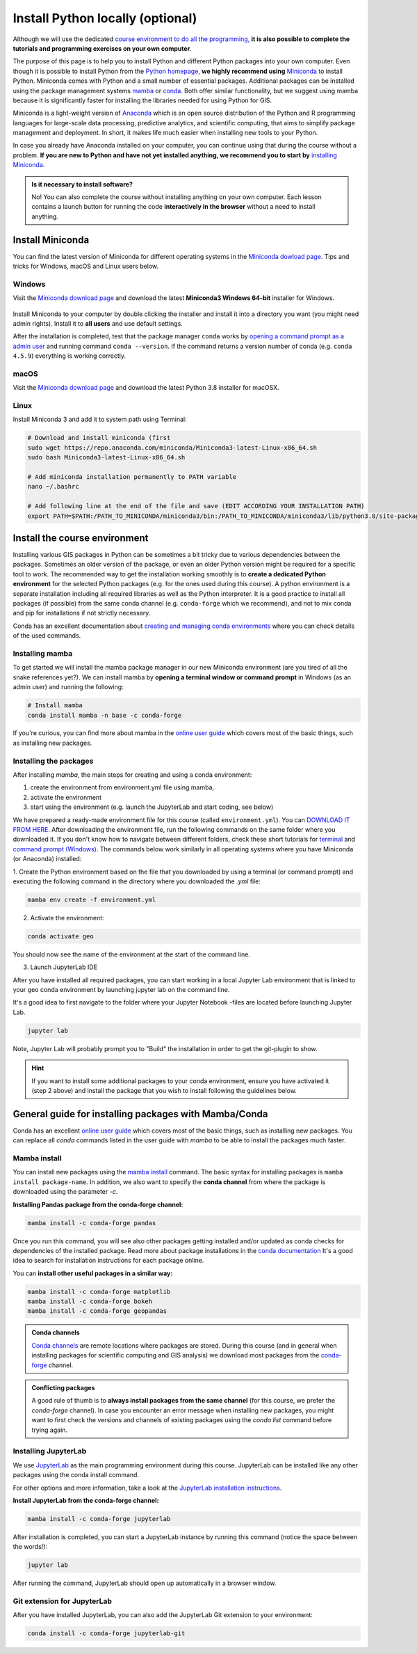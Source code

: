 Install Python locally (optional)
=================================

Although we will use the dedicated `course environment to do all the programming, <course-environment-components.html>`__
**it is also possible to complete the tutorials and programming exercises on your own computer**.

The purpose of this page is to help you to install Python and different Python packages into your own computer.
Even though it is possible to install Python from the `Python homepage <https://www.python.org/>`_, **we highly recommend using** `Miniconda <https://docs.conda.io/en/latest/miniconda.html>`_ to install Python.
Miniconda comes with Python and a small number of essential packages.
Additional packages can be installed using the package management systems `mamba <https://mamba.readthedocs.io/en/latest/index.html>`_ or `conda <https://docs.conda.io/en/latest/>`__.
Both offer similar functionality, but we suggest using mamba because it is significantly faster for installing the libraries needed for using Python for GIS.

Miniconda is a light-weight version of `Anaconda <https://www.anaconda.com/>`_ which is an open source distribution of the Python and R programming
languages for large-scale data processing, predictive analytics, and scientific computing, that aims to simplify package management and deployment. In short,
it makes life much easier when installing new tools to your Python.

In case you already have Anaconda installed on your computer, you can continue using that during the course without a problem.
**If you are new to Python and have not yet installed anything, we recommend you to start by**
`installing Miniconda <https://docs.conda.io/en/latest/miniconda.html>`__.

.. admonition:: Is it necessary to install software?

    No! You can also complete the course without installing anything on your own computer.
    Each lesson contains a launch button for running the code **interactively in the browser** without
    a need to install anything.


Install Miniconda
-------------------

You can find the latest version of Miniconda for different operating systems in the `Miniconda dowload page <https://docs.conda.io/en/latest/miniconda.html>`__.
Tips and tricks for Windows, macOS and Linux users below.

Windows
~~~~~~~~

Visit the `Miniconda download page <https://docs.conda.io/en/latest/miniconda.html#windows-installers>`__ and download the latest
**Miniconda3 Windows 64-bit** installer for Windows.

.. figure:: img/miniconda-windows.png
    :width: 600px
    :align: center
    :alt: Downloading the latest Miniconda for Windows

Install Miniconda to your computer by double clicking the installer and install it into a directory you want (you might need admin rights).
Install it to **all users** and use default settings.

After the installation is completed, test that the package manager ``conda`` works by
`opening a command prompt as a admin user <http://www.howtogeek.com/194041/how-to-open-the-command-prompt-as-administrator-in-windows-8.1/>`_
and running command ``conda --version``. If the command returns a version number of conda (e.g. ``conda 4.5.9``) everything is working correctly.

macOS
~~~~~~~~
Visit the `Miniconda download page <https://docs.conda.io/en/latest/miniconda.html#macosx-installers>`__ and download the latest
Python 3.8 installer for macOSX.

.. figure:: img/miniconda-osx.png
    :width: 600px
    :align: center
    :alt: Downloading the latest Miniconda for Mac

Linux
~~~~~~~~

Install Miniconda 3 and add it to system path using Terminal:

.. code-block::

    # Download and install miniconda (first
    sudo wget https://repo.anaconda.com/miniconda/Miniconda3-latest-Linux-x86_64.sh
    sudo bash Miniconda3-latest-Linux-x86_64.sh

    # Add miniconda installation permanently to PATH variable
    nano ~/.bashrc

    # Add following line at the end of the file and save (EDIT ACCORDING YOUR INSTALLATION PATH)
    export PATH=$PATH:/PATH_TO_MINICONDA/miniconda3/bin:/PATH_TO_MINICONDA/miniconda3/lib/python3.8/site-packages


Install the course environment
------------------------------

Installing various GIS packages in Python can be sometimes a bit tricky due to various dependencies
between the packages. Sometimes an older version of the package, or even an older Python version might be required for a
specific tool to work. The recommended way to get the installation working smoothly is to **create a dedicated
Python environment** for the selected Python packages (e.g. for the ones used during this course).
A python environment is a separate installation including all required libraries as well as
the Python interpreter. It is a good practice to install all packages (if possible) from the same
conda channel (e.g. ``conda-forge`` which we recommend), and not to mix conda and pip for installations
if not strictly necessary.

Conda has an excellent documentation about `creating and managing conda environments <https://docs.conda.io/projects/conda/en/latest/user-guide/tasks/manage-environments.html>`__
where you can check details of the used commands.

Installing mamba
~~~~~~~~~~~~~~~~

To get started we will install the mamba package manager in our new Miniconda environment (are you tired of all the snake references yet?).
We can install mamba by **opening a terminal window or command prompt** in Windows (as an admin user) and running the following:

.. code-block:: bash

    # Install mamba
    conda install mamba -n base -c conda-forge

If you're curious, you can find more about mamba in the `online user guide <https://mamba.readthedocs.io/en/latest/index.html>`__ which covers most of the basic things, such as installing new packages.

Installing the packages
~~~~~~~~~~~~~~~~~~~~~~~

After installing `mamba`, the main steps for creating and using a conda environment:

1. create the environment from environment.yml file using mamba,
2. activate the environment
3. start using the environment (e.g. launch the JupyterLab and start coding, see below)

We have prepared a ready-made environment file for this course (called ``environment.yml``). You can  `DOWNLOAD IT FROM HERE <https://github.com/AaltoGIS/Sustainability-GIS/blob/master/environment.yml>`__.
After downloading the environment file, run the following commands on the same folder where you downloaded it.
If you don't know how to navigate between different folders, check these short tutorials for `terminal <https://riptutorial.com/terminal/example/26023/basic-navigation-commands>`_ and `command prompt (Windows) <https://riptutorial.com/cmd/example/8646/navigating-in-cmd>`_.
The commands below work similarly in all operating systems where you have Miniconda (or Anaconda) installed:

1. Create the Python environment based on the file that you downloaded by using a terminal (or command prompt)
and executing the following command in the directory where you downloaded the `.yml` file:

.. code-block::

    mamba env create -f environment.yml


2. Activate the environment:

.. code-block::

    conda activate geo

You should now see the name of the environment at the start of the command line.

3. Launch JupyterLab IDE

After you have installed all required packages, you can start working in a local Jupyter Lab environment that is
linked to your ``geo`` conda environment by launching jupyter lab on the command line.

It's a good idea to first navigate to the folder where your Jupyter Notebook -files are located before launching Jupyter Lab.

.. code-block::

    jupyter lab

Note, Jupyter Lab will probably prompt you to "Build" the installation in order to get the git-plugin to show.

.. hint::

    If you want to install some additional packages to your conda environment, ensure you have activated it (step 2 above) and
    install the package that you wish to install following the guidelines below.


General guide for installing packages with Mamba/Conda
------------------------------------------------------

Conda has an excellent `online user guide <https://docs.conda.io/projects/conda/en/latest/index.html>`__ which covers most of the basic things,
such as installing new packages. You can replace all `conda` commands listed in the user guide with `mamba` to be able to install the packages much faster.

Mamba install
~~~~~~~~~~~~~

You can install new packages using the `mamba install <https://docs.conda.io/projects/conda/en/latest/commands/install.html>`__
command. The basic syntax for installing packages is ``mamba install package-name``.
In addition, we also want to specify the **conda channel** from where the package is downloaded using the parameter `-c`.

**Installing Pandas package from the conda-forge channel:**

.. code-block::

    mamba install -c conda-forge pandas

Once you run this command, you will see also other packages getting installed and/or updated as conda checks for dependencies of the installed package.
Read more about package installations in the `conda documentation <https://docs.conda.io/projects/conda/en/latest/user-guide/tasks/manage-pkgs.html#installing-packages>`__
It's a good idea to search for installation instructions for each package online.

You can **install other useful packages in a similar way:**

.. code-block::

    mamba install -c conda-forge matplotlib
    mamba install -c conda-forge bokeh
    mamba install -c conda-forge geopandas

.. admonition:: Conda channels

    `Conda channels <https://docs.conda.io/projects/conda/en/latest/user-guide/concepts/channels.html>`__ are remote locations where packages are stored.
    During this course (and in general when installing packages for scientific computing and GIS analysis) we download most packages from the `conda-forge <https://conda-forge.org/#about>`__ channel.


.. admonition:: Conflicting packages

    A good rule of thumb is to **always install packages from the same channel** (for this course, we prefer the `conda-forge` channel).
    In case you encounter an error message when installing new packages, you might want to first check the versions and channels of existing
    packages using the `conda list` command before trying again.

Installing JupyterLab
~~~~~~~~~~~~~~~~~~~~~~~

We use `JupyterLab <https://jupyterlab.readthedocs.io/en/stable/getting_started/overview.html>`__ as the main programming environment during this course.
JupyterLab can be installed like any other packages using the conda install command.

For other options and more information, take a look at the `JupyterLab installation instructions <https://jupyterlab.readthedocs.io/en/stable/getting_started/installation.html>`__.

**Install JupyterLab from the conda-forge channel:**

.. code-block::

    mamba install -c conda-forge jupyterlab

After installation is completed, you can start a JupyterLab instance by running this command (notice the space between the words!):

.. code-block::

    jupyter lab

After running the command, JupyterLab should open up automatically in a browser window.

Git extension for JupyterLab
~~~~~~~~~~~~~~~~~~~~~~~~~~~~~~

After you have installed JupyterLab, you can also add the JupyterLab Git extension to your environment:

.. code-block::

    conda install -c conda-forge jupyterlab-git

